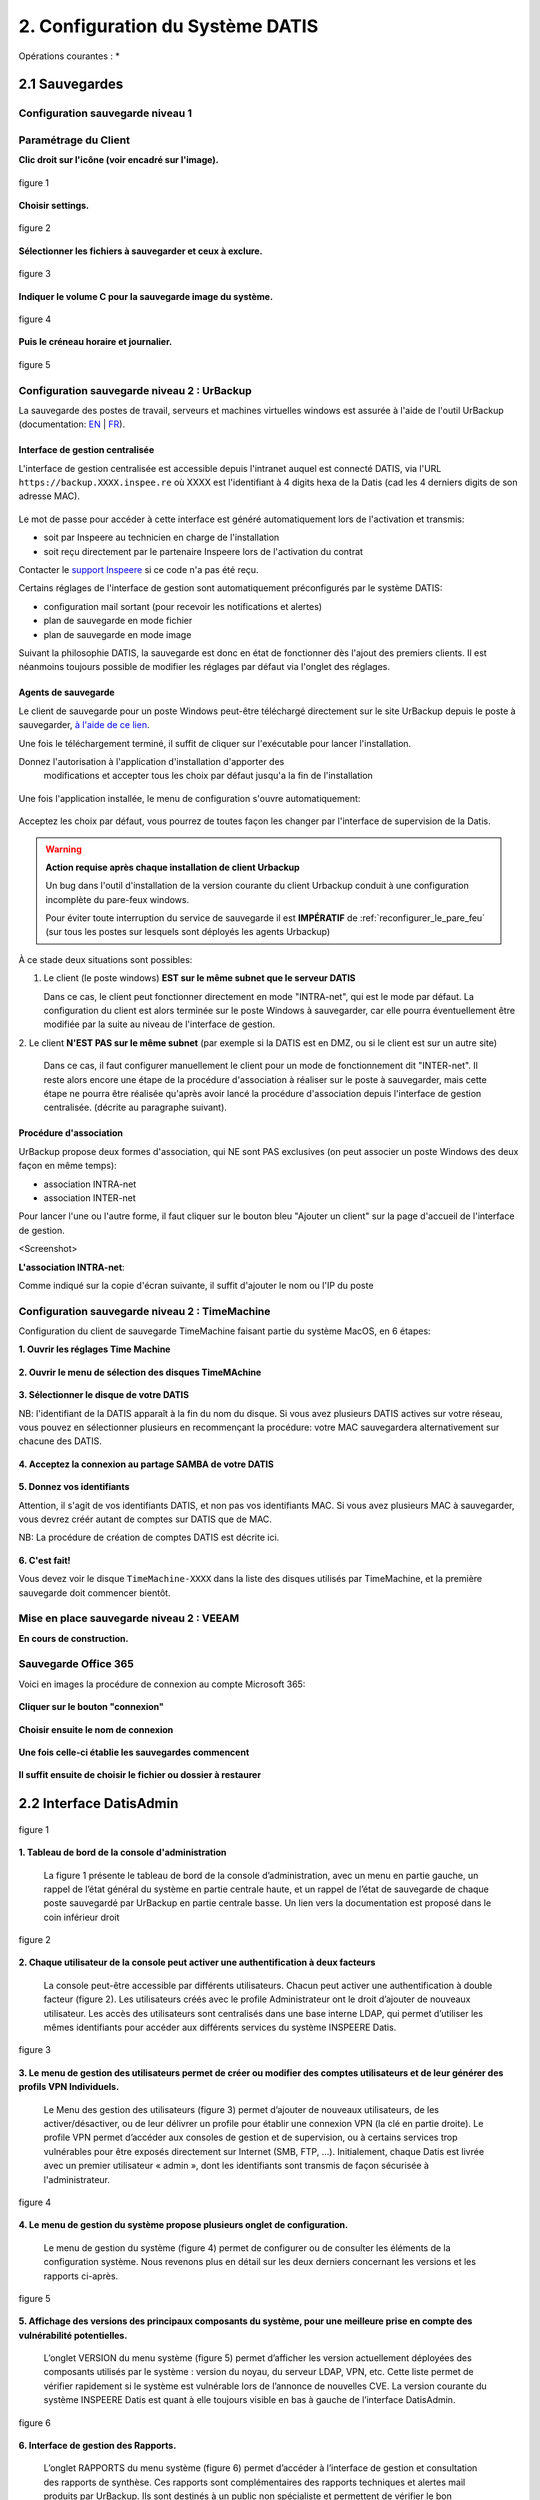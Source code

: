 
.. role:: red

2. Configuration du Système DATIS
=================================

Opérations courantes :
* 



2.1 Sauvegardes
---------------

Configuration sauvegarde niveau 1
^^^^^^^^^^^^^^^^^^^^^^^^^^^^^^^^^

.. _config_client_urbackup:


.. panels::
  :header: text-center
  :column: col-lg-12

  Le Client Urbackup
  ^^^^^^^^^^^^^^^^^^

  La configuration du client Urbackup nécessite tout d'abord le téléchargement de ce dernier
  à l'adresse indiquée (Téléchargement:  `ICI <https://hndl.urbackup.org/Server/2.5.32/UrBackup%20Server%202.5.32.exe/>`_)
  Lancer l'installation et paramétrer comme suit :



Paramétrage du Client
^^^^^^^^^^^^^^^^^^^^^

**Clic droit sur l'icône (voir encadré sur l'image).**

.. figure:: ./Figures2/urb_client.png
  :width: 480px
  :align: center
  
  figure 1


**Choisir settings.**

.. figure:: ./Figures2/urb_client_.png
  :width: 480px
  :align: center

  figure 2


**Sélectionner les fichiers à sauvegarder et ceux à exclure.**

.. figure:: ./Figures2/urb_client_1.png
  :width: 480px
  :align: center

  figure 3


**Indiquer le volume C pour la sauvegarde image du système.**

.. figure:: ./Figures2/urb_client_2.png
  :width: 480px
  :align: center

  figure 4

**Puis le créneau horaire et journalier.**

.. figure:: ./Figures2/urb_client_3.png
  :width: 480px
  :align: center

  figure 5




Configuration sauvegarde niveau 2 : UrBackup
^^^^^^^^^^^^^^^^^^^^^^^^^^^^^^^^^^^^^^^^^^^^

La sauvegarde des postes de travail, serveurs et machines virtuelles windows 
est assurée à l'aide de l'outil UrBackup (documentation: `EN <https://www.urbackup.org/>`_ | 
`FR <https://www-urbackup-org.translate.goog/?_x_tr_sl=en&_x_tr_tl=fr&_x_tr_hl=fr-FR>`_).


.. panels::
  :header: text-center
  :column: col-lg-12 

  A propos du choix de l'outil UrBackup
  ^^^^^^^^^^^^^^^^^^^^^^^^^^^^^^^^^^^^^

  Urbackup est un outil issu du monde OpenSource.

  Il a été choisi pour son niveau de maturité (le projet existe et est activement 
  maintenu depuis plus de 10 ans) et ses performances lors des phases de 
  sauvegarde et de restauration.


.. _intro_interface_gestion_urbackup:

Interface de gestion centralisée
################################

L'interface de gestion centralisée est accessible depuis l'intranet auquel 
est connecté DATIS, via l'URL ``https://backup.XXXX.inspee.re`` où XXXX 
est l'identifiant à 4 digits hexa de la Datis (cad les 4 derniers digits
de son adresse MAC).

.. figure:: accueil_urbackup.png
   :width: 480px
   :align: center

Le mot de passe pour accéder à cette interface est généré automatiquement
lors de l'activation et transmis:

- soit par Inspeere au technicien en charge de l'installation

- soit reçu directement par le partenaire Inspeere lors de l'activation 
  du contrat

Contacter le `support Inspeere <mailto:support@inspeere.com>`_ si ce 
code n'a pas été reçu.


Certains réglages de l'interface de gestion sont automatiquement préconfigurés 
par le système DATIS:

- configuration mail sortant (pour recevoir les notifications et alertes)

- plan de sauvegarde en mode fichier

- plan de sauvegarde en mode image

Suivant la philosophie DATIS, la sauvegarde est donc en état de fonctionner 
dès l'ajout des premiers clients. Il est néanmoins toujours possible de modifier 
les réglages par défaut via l'onglet des réglages.

.. figure:: reglages_urbackup.png
   :width: 480px
   :align: center

.. _intro_agents_collecte_urbackup:

Agents de sauvegarde
####################

Le client de sauvegarde pour un poste Windows peut-être téléchargé directement 
sur le site UrBackup depuis le poste à sauvegarder, 
`à l'aide de ce lien <https://hndl.urbackup.org/Client/2.4.11/UrBackup%20Client%202.4.11.exe>`_.

Une fois le téléchargement terminé, il suffit de cliquer sur l'exécutable pour
lancer l'installation.

Donnez l'autorisation à l'application d'installation d'apporter des 
 modifications et accepter tous les choix par défaut jusqu'a la fin de l'installation
 
.. figure:: Install_client_privilege.png
   :width: 480px
   :align: center
   
.. figure:: Urbackup_Installer_Bienvenue.png
   :width: 480px
   :align: center

Une fois l'application installée, le menu de configuration s'ouvre automatiquement:

.. figure:: Client_Urbackup_Default_1.png
   :width: 480px
   :align: center

Acceptez les choix par défaut, vous pourrez de toutes façon les changer par
l'interface de supervision de la Datis.

.. warning::
  :strong:`Action requise après chaque installation de client Urbackup`

  Un bug dans l'outil d'installation de la version courante du client Urbackup 
  conduit à une configuration incomplète du pare-feux windows.
  
  Pour éviter toute interruption du service de sauvegarde il est **IMPÉRATIF**
  de :ref:`reconfigurer_le_pare_feu` (sur tous les postes sur lesquels sont déployés 
  les agents Urbackup)

À ce stade deux situations sont possibles:


1. Le client (le poste windows) **EST sur le même subnet que le serveur DATIS**

   Dans ce cas, le client peut fonctionner directement en mode "INTRA-net", 
   qui est le mode par défaut. La configuration du client est alors terminée 
   sur le poste Windows à sauvegarder, car elle pourra éventuellement être 
   modifiée par la suite au niveau de l'interface de gestion.

2. Le client **N'EST PAS sur le même subnet** (par exemple si la DATIS est en DMZ, ou si 
le client est sur un autre site) 

   Dans ce cas, il faut configurer manuellement le client pour un mode de 
   fonctionnement dit "INTER-net". Il reste alors encore une étape de la procédure
   d'association à réaliser sur le poste à sauvegarder, mais cette étape 
   ne pourra être réalisée qu'après avoir lancé la procédure d'association 
   depuis l'interface de gestion centralisée. (décrite au paragraphe suivant). 


.. _intro_procedure_association_urbackup:

Procédure d'association
#######################

UrBackup propose deux formes d'association, qui NE sont PAS exclusives (on peut associer 
un poste Windows des deux façon en même temps):

- association INTRA-net

- association INTER-net

Pour lancer l'une ou l'autre forme, il faut cliquer sur le bouton bleu "Ajouter un client"
sur la page d'accueil de l'interface de gestion.

<Screenshot>


**L'association INTRA-net**:

Comme indiqué sur la copie d'écran suivante, il suffit d'ajouter le nom ou 
l'IP du poste


.. _config_client_timemachine:

Configuration sauvegarde niveau 2 : TimeMachine
^^^^^^^^^^^^^^^^^^^^^^^^^^^^^^^^^^^^^^^^^^^^^^^

Configuration du client de sauvegarde TimeMachine faisant partie 
du système MacOS, en 6 étapes:


**1. Ouvrir les réglages Time Machine**

.. figure:: ActivationTimeMachine/1-TimeMachineSettings.jpg
  :width: 480px
  :align: center

**2. Ouvrir le menu de sélection des disques TimeMAchine**

.. figure:: ActivationTimeMachine/2-SelectTimeMachineDisk.jpg
  :width: 480px
  :align: center

**3. Sélectionner le disque de votre DATIS**

NB: l'identifiant de la DATIS apparaît à la fin du nom du disque. 
Si vous avez plusieurs DATIS actives sur votre réseau, vous pouvez en sélectionner
plusieurs en recommençant la procédure: votre MAC sauvegardera alternativement
sur chacune des DATIS.

.. figure:: ActivationTimeMachine/3-SelectDisk.jpg 
  :width: 480px
  :align: center


**4. Acceptez la connexion au partage SAMBA de votre DATIS**

.. figure:: ActivationTimeMachine/4-ConnectionTimeMachine.jpg
  :width: 480px
  :align: center

**5. Donnez vos identifiants**

Attention, il s'agit de vos identifiants DATIS, et non pas vos identifiants MAC.
Si vous avez plusieurs MAC à sauvegarder, vous devrez créér autant de comptes
sur DATIS que de MAC.

NB: La procédure de création de comptes DATIS est décrite ici.


.. figure:: ActivationTimeMachine/5-IdentifiantDatisAdmin.jpg
  :width: 480px
  :align: center


**6. C'est fait!**

Vous devez voir le disque ``TimeMachine-XXXX`` dans la liste des disques 
utilisés par TimeMachine, et la première sauvegarde doit commencer bientôt.


.. figure:: ActivationTimeMachine/6-BackupIsRunning.jpg
  :width: 480px
  :align: center


.. _config_VEEAM:

Mise en place sauvegarde niveau 2 : VEEAM
^^^^^^^^^^^^^^^^^^^^^^^^^^^^^^^^^^^^^^^^^

**En cours de construction.**


Sauvegarde Office 365
^^^^^^^^^^^^^^^^^^^^^

Voici en images la procédure de connexion au compte Microsoft 365:

.. figure:: ./Figures_o365/1_connexion_compte.png
  :width: 480px
  :align: center

**Cliquer sur le bouton "connexion"**

.. figure:: ./Figures_o365/2_cjohan.png
  :width: 480px
  :align: center

**Choisir ensuite le nom de connexion**

.. figure:: ./Figures_o365/2_connexion_johan.png
  :width: 480 px
  :align: center

**Une fois celle-ci établie les sauvegardes commencent**


.. figure:: ./Figures_o365/3_onedrive_saves.png
  :width: 480px
  :align: center



.. figure:: ./Figures_o365/4_explorer.png
  :width: 480px
  :align: center

**Il suffit ensuite de choisir le fichier ou dossier à restaurer**


.. sidebar::[ Fin ]
  :align: center
  
   A suivre
  
  

2.2 Interface DatisAdmin
------------------------
.. figure:: ./Figures/1_DatisAdmin_DashBoard_Annot.png
  :width: 480px
  :align: center

  figure 1


**1. Tableau de bord de la console d'administration**

 La figure 1 présente le tableau de bord de la console d’administration,
 avec un menu en partie gauche, un rappel de l’état général du système en partie centrale haute,
 et un rappel de l’état de sauvegarde de chaque poste sauvegardé par UrBackup en partie centrale basse.
 Un lien vers la documentation est proposé dans le coin inférieur droit


.. figure:: ./Figures/2_DatisAdmin_2FA_annot.png
  :width: 480px
  :align: center

  figure 2


**2. Chaque utilisateur de la console peut activer une authentification à deux facteurs**

 La console peut-être accessible par différents utilisateurs. Chacun peut activer une authentification à double facteur (figure 2).
 Les utilisateurs créés avec le profile Administrateur ont le droit d’ajouter de nouveaux utilisateur. 
 Les accès des utilisateurs sont centralisés dans une base interne LDAP,
 qui permet d’utiliser les mêmes identifiants pour accéder aux différents services du système INSPEERE Datis.


.. figure:: ./Figures/3_DatisAdmin_Users_Annot.png
  :width: 480px
  :align: center

  figure 3


**3. Le menu de gestion des utilisateurs permet de créer ou modifier des comptes 
utilisateurs et de leur générer des profils VPN Individuels.**

 Le Menu des gestion des utilisateurs (figure 3) permet d’ajouter de nouveaux utilisateurs, de les activer/désactiver, 
 ou de leur délivrer un profile pour établir une connexion VPN (la clé en partie droite). 
 Le profile VPN permet d’accéder aux consoles de gestion et de supervision, ou à certains services trop vulnérables 
 pour être exposés directement sur Internet (SMB, FTP, ...). Initialement, chaque Datis est livrée avec un premier utilisateur « admin »,
 dont les identifiants sont transmis de façon sécurisée à l'administrateur.

.. figure:: ./Figures/4_DatisAdmin_Systeme_General_Annot.png
  :width: 480px
  :align: center

  figure 4

**4. Le menu de gestion du système propose plusieurs onglet de configuration.**

 Le menu de gestion du système (figure 4) permet de configurer ou de consulter les éléments de la configuration système. 
 Nous revenons plus en détail sur les deux derniers concernant les versions et les rapports ci-après.

.. figure:: ./Figures/5_DatisAdmin_Systeme_Version_annot.png
  :width: 480px
  :align: center

  figure 5


**5. Affichage des versions des principaux composants du système, pour une meilleure prise en compte des vulnérabilité potentielles.**

 L’onglet VERSION du menu système (figure 5) permet d’afficher les version actuellement déployées des composants utilisés par le système : 
 version du noyau, du serveur LDAP, VPN, etc. Cette liste permet de vérifier rapidement si le système est vulnérable lors de l’annonce de nouvelles CVE.
 La version courante du système INSPEERE Datis est quant à elle toujours visible en bas à gauche de l’interface DatisAdmin.


.. figure:: ./Figures/6_DatisAdmin_Systeme_Rapports_Annot.png
  :width: 480px
  :align: center

  figure 6


**6. Interface de gestion des Rapports.**

 L’onglet RAPPORTS du menu système (figure 6) permet d’accéder à l’interface de gestion et consultation des rapports de synthèse. 
 Ces rapports sont complémentaires des rapports techniques et alertes mail produits par UrBackup. 
 Ils sont destinés à un public non spécialiste et permettent de vérifier le bon déroulement des sauvegardes de postes.
 Ce menu permet aussi d’activer l’envoi d’un rapport quotidien à une liste d’utilisateurs convenus (par exemple le client final / adhérent).


.. figure:: ./Figures/7_DatisAdmin_Systeme_Rapport_Visu_Annot.png
  :width: 480px
  :align: center

  figure 7


**7. Visualisation d’un rapport.**

 Chaque rapport peut-être soit visualisé sous forme HTML (figure 7), soit téléchargé au format PDF. 
 C’est le même format PDF qui est envoyé par mail lorsque la demande de rapport quotidien est activée.


.. figure:: ./Figures/8_DatisAdmin_Recup_Annot.png
  :width: 480px
  :align: center
  
  figure 8


**8. La première des deux interfaces de restauration, permet de récupérer des fichiers dans le stockage local 
(fichiers déposés par Samba, Rsync, FTP, etc.)**



 Le menu Récupération (figure 8) permet d’accéder à l’historique de la première des deux formes de sauvegardes, 
 celle des fichiers « déposés » sur le système INSPEERE Datis, 
 à l’aide de protocoles tels que Samba, Rsync, FTP, NFS, etc.

 Le système DATIS prend des instantanés ZFS de l’état du stockage fichier selon la politique de rétention locale planifiée. 
 Cette politique est configurable, avec une granularité variable. Par exemple il est possible de prendre un instantané 
 toutes les 5 minutes pendant 1 heure, puis un toutes les heures pendant 24h, puis un par jour pendant 30j, 
 puis un par semaine pendant 3 mois, etc.

 Une fois l’intervalle de recherche affiné (barre de sélection encadrée en rouge au milieu, figure 8), 
 il suffit de cliquer sur le bouton explorer pour accéder à l’explorateur des instantanés et récupérer le fichier ou dossier voulu. 
 La restitution se fait alors soit en écrasant le contenu actuel, soit a côté en ajoutant la date de l’instantané 
 en suffixe du nom de fichier/dossier. 


.. figure:: ./Figures/9_DatisAdmin_Urbackup_Liste_Annot.png
  :width: 480px
  :align: center

  figure 9


**9. La deuxième interface de restauration est plus spécifiquement dédiée aux sauvegardes de postes et VMs par UrBackup.**

 Le menu Machine Sauvegardées (figure 9) permet d ‘accéder à la deuxième interface de restauration plus spécifiquement dédiée à UrBackup. 
 Elle permet d’obtenir la liste des sauvegardes de postes et VMs gérées par la système UrBackup. Le bouton d’action en bout de ligne permet 
 d’accéder plus spécifiquement aux sauvegardes d’un poste en particulier.
 Il est important de noter que cette interface est complémentaire de l’interface fournie par le système UrBackup. 
 Elle fournit la fonction de restauration granulaire, qui n’est pas disponible autrement par l’interface de UrBackup.

 La restauration granulaire consiste à permettre l’ouverture d’un instantané d’Image disque pour en extraire un fichier. 
 Elle est rendue possible grâce à l’utilisation du backend ZFS avec UrBackup.
 
 Ce backend permet de proposer avec UrBackup une sauvegarde incrémentale perpétuelle, dans laquelle chaque incrément de sauvegarde 
 contient le contenu d’une sauvegarde image complète, mais ne requiert que l’espace supplémentaire d’un incrément. 
 Avec cette forme de sauvegarde, les techniques de sauvegardes complètes,  « full synthetique », ou incrémentales inversée 
 deviennent totalement inutiles : l’espace disque occupé est minimal, et il est possible de réduire le nombre d’instantanés 
 en supprimant n’importe le(s)quel(s), en fonction des objectifs de la politique de rétention.


.. figure:: ./Figures/10_DatisAdmin_Urbackup_ListeOne.png
  :width: 480px
  :align: center

  figure 10


**10. Navigation dans les sauvegardes images UrBackup d’un poste en particulier.**

 En cliquant sur le bouton d’action à fin de la ligne correspondant à un poste sauvegardé (figure 9), 
 on obtient la liste des sauvegardes de type image et de type fichier de UrBackup. Pour chaque instantané de sauvegarde de type image, 
 il est possible d’ouvrir une nouvelle  page de détails spécifique à cet instantané (bouton action en fin de ligne sur la figure 10).


.. figure:: ./Figures/11_DatisAdmin_UrBackup_ExploreImg_Annot.png
  :width: 480px
  :align: center

  figure 11


**11.Ouverture d’un instantané de volume du poste sauvegardé.**

 Lorsque le volume explorer correspond à une partition d’origine (disque C, D, ...), il est possible de « monter » l’image 
 afin d’accéder à son contenu (figure 11). Il est alors possible d’explorer le contenu de l’image et d’en télécharger 
 des fichier à l’aide des boutons d’action en fin de ligne.

 Il est important de noter que toute cette séquence d’ouverture est très rapide, car grâce au stockage ZFS, 
 l’accès au contenu d’un instantané ne requiert aucune phase de reconstruction/consolidation : en pratique, 
 chaque instantané est une sauvegarde complète, immédiatement disponible.

Tableau de bord de supervision centralisé
^^^^^^^^^^^^^^^^^^^^^^^^^^^^^^^^^^^^^^^^^

.. figure:: ./Figure_Graf/1_Etat_global_Grafana_Annot.png
  :width: 480px
  :align: center

  figure 1

**1. La zone supérieure du tableau de bord présente un « cartouche » par serveur. Chaque cartouche est une matrice 3x2 d’indicateurs de couleur. 
La zone suivante offre un niveau de détail plus élevé. Elle constituée d’une série de lignes d’indicateurs, les « one-liner », une pour chaque serveur.**

 


 La figure 1 montre la partie haute du tableau de bord. Tout en haut, on trouve la zone des « cartouches » qui présente de façon compacte 
 l’état de chaque serveur, à l’aide de 6 indicateurs, organisés en matrice 3x2. Le code couleur est intuitif : 
 vert quand tout va bien, bleu quand un indicateur est sans objet (par exemple lorsque la sauvegarde UrBackup de type fichier n’est pas utilisée), 
 et jaune, puis orange, puis rouge en fonction du niveau d’alerte. Dans le cas présent, les cases oranges indiquent que des sauvegardes UrBackup 
 de type fichier ou image sont en retard sur 3 des 4 serveurs.

 Vient ensuite la zone des « one-liners » qui donne un peu plus d’information sur l’état du stockage ZFS local et distant, 
 pour chaque serveur, sur une ligne par serveur (cadre rouge en partie basse de la figure 23).


.. figure:: ./Figure_Graf/2_Etat_Systeme_Annot.png
  :width: 480px
  :align: center

  figure 2

**2. En faisant défiler la page vers le bas, on atteint la zone centrale du tableau de bord, avec les indicateurs système de chaque serveur.
Ici la figure présente les indicateurs pour un serveur. Il faut faire défiler la page pour obtenir les même indicateurs avec les serveurs suivants.**

 La figure 2 montre la zone des indicateurs système d’un serveur. A coté des indicateurs classique de charge et d’occupation mémoire, 
 on trouve les indicateurs concernant l’état du stockage primaire ZFS. La aussi le code couleur est conservé : lorsque c’est vert (ONLINE), 
 le stockage n’a pas d’erreur. Si un disque venait à perdre des secteur, l’état passerait en orange (DEGRADED), et en cas de défaillance grave, 
 il passe en rouge (FAULTED). La quantité de stockage libre/utilisé est aussi un indicateur important à surveiller 
 (2e cadre rouge en partant du haut, dans la figure 13). Enfin, tout en bas de cette zone système, on trouve la courbe du trafic de sauvegarde, 
 avec des couleurs différentes pour le trafic en provenance des postes sauvegardés, et celui à destination des réplicats externes.


.. figure:: ./Figure_Graf/3_Etat_Urbackup_Annot.png
  :width: 480px
  :align: center

  figure 3

**3. En faisant encore défiler jusqu’en bas de la page du tableau de bord, on atteint la zone concernant l’état des sauvegardes UrBackup
sur chacun des serveurs. Les informations présentées sont les même que celles présentées sur la console UrBackup, mais regroupées
en un seul et même endroit pour tous les serveurs Datis d’un même client ou tous les client d’un même partenaire.**

.. _gestion_des_utilisateurs:

Gestion des utilisateurs
^^^^^^^^^^^^^^^^^^^^^^^^

Sur DatisAdmin voici comment se passe la gestion des utilisateurs:
Dans l'exemple quelques utilisateurs ont été créés.

.. figure:: ./Figures_SMB/Selection_001.png
  :width: 480px
  :align: center

  image 1


**Afin de créer un nouvel utilisateur cliquer sur l'icone "Nouvel Utilisateur".**

.. figure:: ./Figures_SMB/Selection_004.png
  :width: 480px
  :align: center

  image 2


**Ensuite il en reste qu'à renseigner les champs proposés.**

.. figure:: ./Figures_SMB/Selection_006.png
  :width: 480px
  :align: center

  image 3





Fonctions système
^^^^^^^^^^^^^^^^^

Récupération d'un fichier dans sauvegarde niveau 1
^^^^^^^^^^^^^^^^^^^^^^^^^^^^^^^^^^^^^^^^^^^^^^^^^^

2.3 Serveur de fichiers (SMB)
-----------------------------

Types de Partages
^^^^^^^^^^^^^^^^^

Partages avec sauvegardes
^^^^^^^^^^^^^^^^^^^^^^^^^

Partages et Nextcloud
^^^^^^^^^^^^^^^^^^^^^

**Il est possible d'avoir tous les dossiers présents sur Nextcloud en local sur son PC.**

Il faut pour cela tout d'abord créer un dossier spécifique que l'on nomme comme on veut par exemple :
SMB situé dans les Documents :

.. code-block:: bash


  $ /home/luke/Documents# sudo mkdir SMB

.. code-block:: bash


  $ sudo mount -v -t cifs -o user=hsolo //192.168.113.99/hsolo/ SMB/


Output:
Password for hsolo@//192.168.113.99/hsolo/:``<Entrer le mot de passe>``

mount.cifs kernel mount options: ip=192.168.113.99,unc=\\192.168.113.99\hsolo,user=hsolo,pass=********
Pour vérifier que les dossiers sont bien synchronisés créer un dossier "Titi" dans Nextcloud

.. figure:: ./Figures_SMB/Selection_003.png
  :width: 480px
  :align: center


.. code-block:: bash


  root@skywalker:/home/luke/Documents#cd SMB

.. code-block:: bash


  luke@skywalker:~/Documents/SMB$ ls


Documents   Modèles  'Nextcloud intro.mp4'  'Nextcloud Manual.pdf'   Nextcloud.png   
NOBACKUP   Photos   Readme.md  'Reasons to use Nextcloud.pdf'   Talk   Titi 

2.4 Option Nextcloud
--------------------

Fonctionalités par défaut
^^^^^^^^^^^^^^^^^^^^^^^^^

Espace de partage (dossier COMMUN)
^^^^^^^^^^^^^^^^^^^^^^^^^^^^^^^^^^

.. panels::
  :header: text-center
  :column: col-lg-12

  A propos du dossier commun
  ^^^^^^^^^^^^^^^^^^^^^^^^^^
  Après avoir créé des utilisateurs dans la DatisAdmin :ref:`gestion_des_utilisateurs` ceux-ci ont accès au
  dossier ``COMMUN``.   
  Le dossier commun est à la fois visible sur le PC en local et dans le serveur Nextcloud. Etant synchronisés
  tout ce qu'un utilisateur créera dans le dossier commun le sera aussi dans le même dossier Nextcloud
  ...et inversement!


.. figure:: ./Figures_SMB/SMB_1.png
  :width: 480px
  :align: center

  image 1



.. figure:: ./Figures_SMB/SMB_2.png
  :width: 480px
  :align: center

  image 2


.. figure:: ./Figures_SMB/SMB_3.png
  :width: 480px
  :align: center

  image 3


**Un dossier nommé OWEN LARS créé dans le dossier COMMUN du PC est synchonisé dans Nextcloud**

.. figure:: ./Figures_SMB/SMB_4.png
  :width: 480px
  :align: center

  image 4


